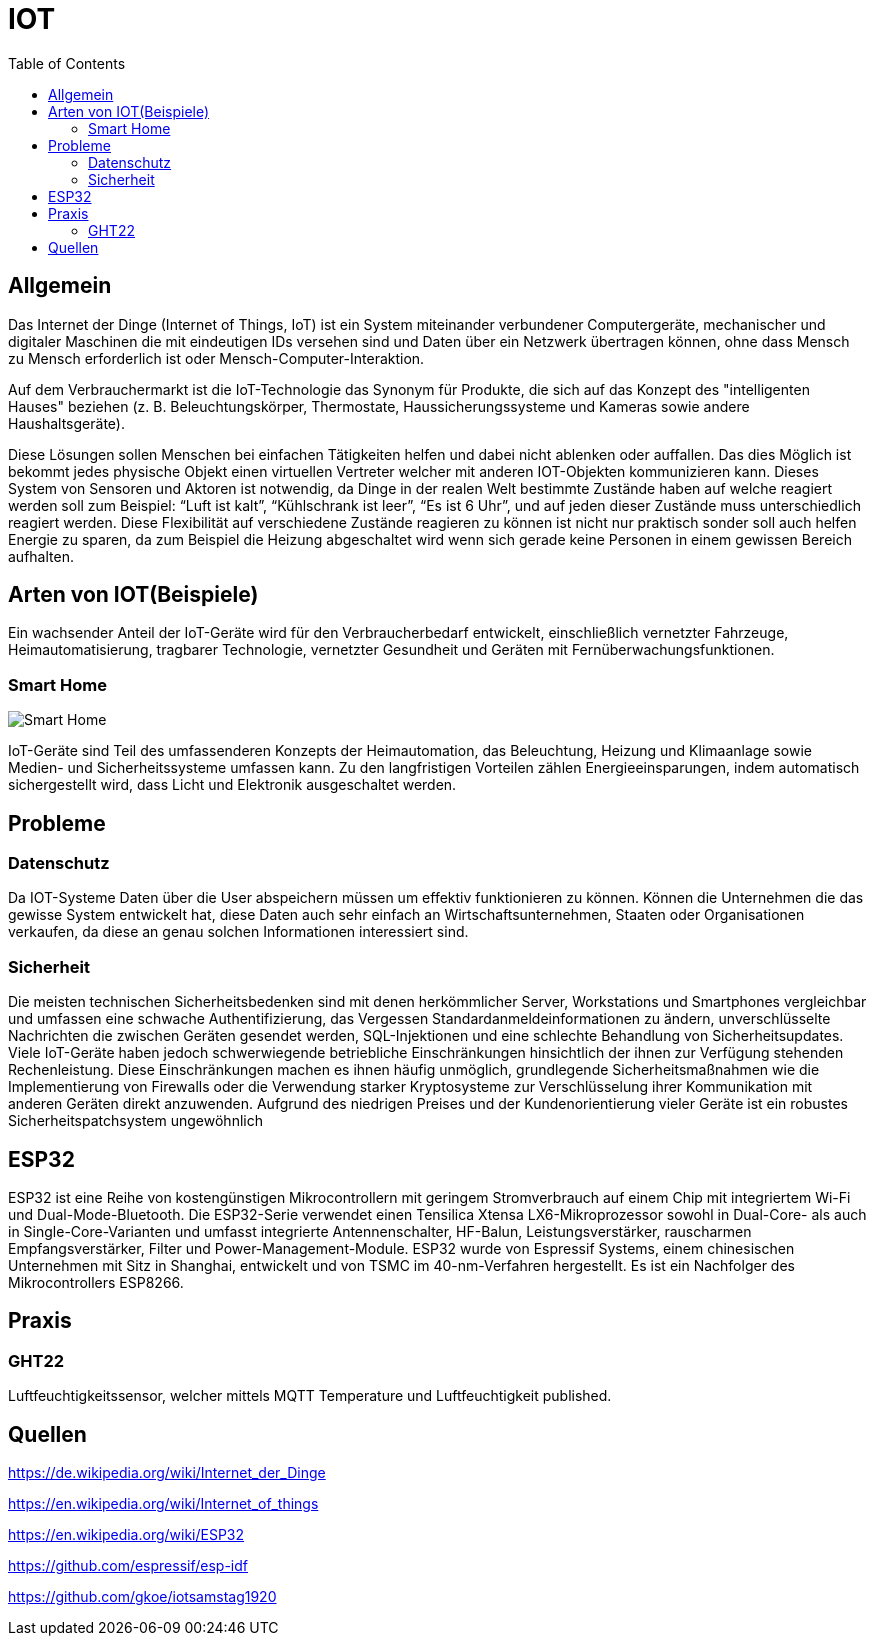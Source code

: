 :toc:
:imagesdir: ./images
= IOT

== Allgemein
Das Internet der Dinge (Internet of Things, IoT) ist ein System miteinander verbundener Computergeräte, mechanischer und digitaler Maschinen die mit eindeutigen IDs versehen sind und Daten über ein Netzwerk übertragen können, ohne dass Mensch zu Mensch erforderlich ist oder Mensch-Computer-Interaktion.

Auf dem Verbrauchermarkt ist die IoT-Technologie das Synonym für Produkte, die sich auf das Konzept des "intelligenten Hauses" beziehen (z. B. Beleuchtungskörper, Thermostate, Haussicherungssysteme und Kameras sowie andere Haushaltsgeräte).

Diese Lösungen sollen Menschen bei einfachen Tätigkeiten helfen und dabei nicht ablenken oder auffallen. Das dies Möglich ist bekommt jedes physische Objekt einen virtuellen Vertreter welcher mit anderen IOT-Objekten kommunizieren kann.
Dieses System von Sensoren und Aktoren ist notwendig, da Dinge in der realen Welt bestimmte Zustände haben auf welche reagiert werden soll zum Beispiel: “Luft ist kalt”, “Kühlschrank ist leer”, “Es ist 6 Uhr”, und auf jeden dieser Zustände muss unterschiedlich reagiert werden.
Diese Flexibilität auf verschiedene Zustände reagieren zu können ist nicht nur praktisch sonder soll auch helfen Energie zu sparen, da zum Beispiel die Heizung abgeschaltet wird wenn sich gerade keine Personen in einem gewissen Bereich aufhalten.

== Arten von IOT(Beispiele)
Ein wachsender Anteil der IoT-Geräte wird für den Verbraucherbedarf entwickelt, einschließlich vernetzter Fahrzeuge, Heimautomatisierung, tragbarer Technologie, vernetzter Gesundheit und Geräten mit Fernüberwachungsfunktionen.

=== Smart Home
image::Smart-Home.png[]
IoT-Geräte sind Teil des umfassenderen Konzepts der Heimautomation, das Beleuchtung, Heizung und Klimaanlage sowie Medien- und Sicherheitssysteme umfassen kann. Zu den langfristigen Vorteilen zählen Energieeinsparungen, indem automatisch sichergestellt wird, dass Licht und Elektronik ausgeschaltet werden.

== Probleme

=== Datenschutz
Da IOT-Systeme Daten über die User abspeichern müssen um effektiv funktionieren zu können. Können die Unternehmen die das gewisse System entwickelt hat, diese Daten auch sehr einfach an Wirtschaftsunternehmen, Staaten oder Organisationen verkaufen, da diese an genau solchen Informationen interessiert sind.

=== Sicherheit
Die meisten technischen Sicherheitsbedenken sind mit denen herkömmlicher Server, Workstations und Smartphones vergleichbar und umfassen eine schwache Authentifizierung, das Vergessen Standardanmeldeinformationen zu ändern, unverschlüsselte Nachrichten die zwischen Geräten gesendet werden, SQL-Injektionen und eine schlechte Behandlung von Sicherheitsupdates. Viele IoT-Geräte haben jedoch schwerwiegende betriebliche Einschränkungen hinsichtlich der ihnen zur Verfügung stehenden Rechenleistung. Diese Einschränkungen machen es ihnen häufig unmöglich, grundlegende Sicherheitsmaßnahmen wie die Implementierung von Firewalls oder die Verwendung starker Kryptosysteme zur Verschlüsselung ihrer Kommunikation mit anderen Geräten direkt anzuwenden. Aufgrund des niedrigen Preises und der Kundenorientierung vieler Geräte ist ein robustes Sicherheitspatchsystem ungewöhnlich

== ESP32
ESP32 ist eine Reihe von kostengünstigen Mikrocontrollern mit geringem Stromverbrauch auf einem Chip mit integriertem Wi-Fi und Dual-Mode-Bluetooth. Die ESP32-Serie verwendet einen Tensilica Xtensa LX6-Mikroprozessor sowohl in Dual-Core- als auch in Single-Core-Varianten und umfasst integrierte Antennenschalter, HF-Balun, Leistungsverstärker, rauscharmen Empfangsverstärker, Filter und Power-Management-Module. ESP32 wurde von Espressif Systems, einem chinesischen Unternehmen mit Sitz in Shanghai, entwickelt und von TSMC im 40-nm-Verfahren hergestellt. Es ist ein Nachfolger des Mikrocontrollers ESP8266.

== Praxis

=== GHT22
Luftfeuchtigkeitssensor, welcher mittels MQTT Temperature und Luftfeuchtigkeit published.

== Quellen
https://de.wikipedia.org/wiki/Internet_der_Dinge

https://en.wikipedia.org/wiki/Internet_of_things

https://en.wikipedia.org/wiki/ESP32

https://github.com/espressif/esp-idf

https://github.com/gkoe/iotsamstag1920
